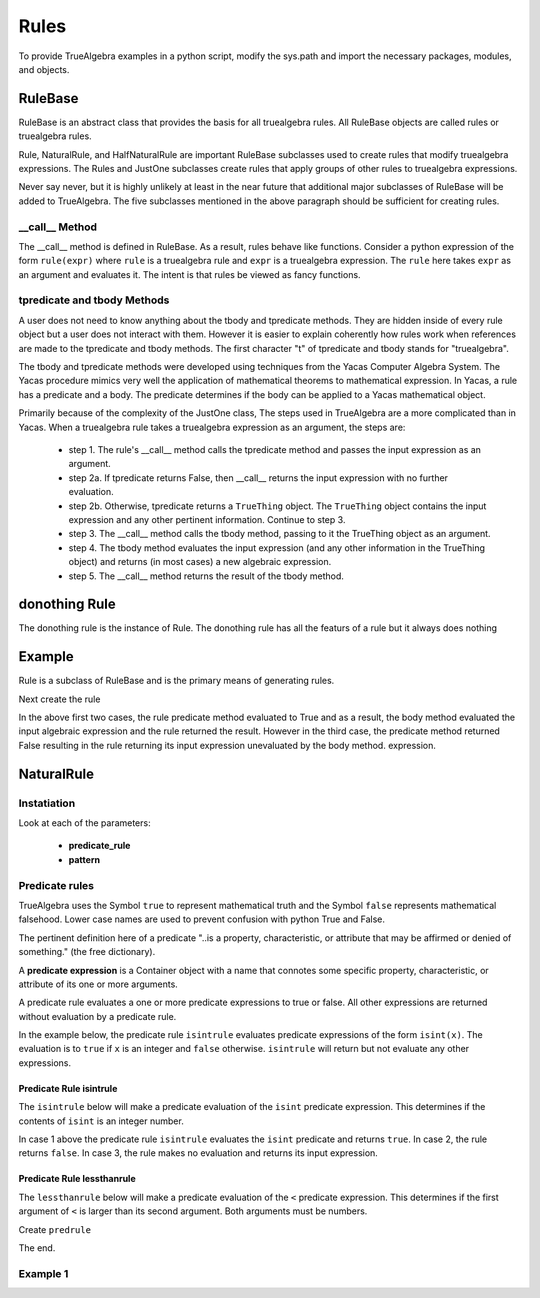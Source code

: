 ﻿=====
Rules
=====
To provide TrueAlgebra examples in a python script, modify the sys.path and import the necessary packages, modules, and objects.

.. ipython::

    In [1]: from truealgebra.core.rules import (
       ...:     Rule, Rules, RulesBU, JustOne, JustOneBU
       ...: )
       ...: from truealgebra.core.naturalrules import (
       ...:     NaturalRule, HalfNaturalRule
       ...: )
       ...: from truealgebra.core.expression import (
       ...:     ExprBase, Symbol, Number, true, false,
       ...:     Container,Restricted, Assign, Null, End)
       ...: from truealgebra.core.settings import settings
       ...: from truealgebra.core.parse import parse
       ...:
       ...: settings.active_parse = parse 
       ...: settings.set_symbol_operators("and", 75, 75)


RuleBase
========
RuleBase is an abstract class that provides the basis for all truealgebra rules.
All RuleBase objects are called rules or truealgebra rules.

Rule, NaturalRule, and HalfNaturalRule are important RuleBase subclasses used to create rules that
modify truealgebra expressions. The Rules and JustOne subclasses create rules that apply groups
of other rules to truealgebra expressions.

Never say never, but it is highly unlikely at least in the near future that additional major
subclasses of RuleBase will be added to TrueAlgebra. 
The five subclasses mentioned in the above paragraph should be sufficient for creating rules.

__call__ Method
---------------
The __call__ method is defined in RuleBase. As a result, rules behave like functions.
Consider a python expression of the form ``rule(expr)`` where ``rule`` is a truealgebra rule
and ``expr`` is a truealgebra expression. The ``rule`` here takes ``expr`` as an argument and
evaluates it. The intent is that rules be viewed as fancy functions.

tpredicate and tbody Methods
----------------------------
A user does not need to know anything about the tbody and tpredicate methods.
They are hidden inside of every rule object but a user does not
interact with them. However it is easier to explain coherently how rules work when references are made to
the tpredicate and tbody methods. The first character "t" of tpredicate and tbody stands for "truealgebra".

The tbody and tpredicate methods were developed using techniques from the Yacas Computer
Algebra System. The Yacas procedure mimics very well the application of mathematical theorems to
mathematical expression.
In Yacas, a rule has a predicate and a body. The predicate determines if the body can be applied to a Yacas mathematical object.

Primarily because of the complexity of the JustOne class, The steps used
in TrueAlgebra are a more complicated than in Yacas. When a truealgebra rule
takes a truealgebra expression as an argument, the steps are:

    * step 1. The rule's __call__ method calls the tpredicate method and passes the input expression as an argument. 

    * step 2a. If tpredicate returns False, then __call__ returns the input expression with no further evaluation.

    * step 2b. Otherwise, tpredicate returns a ``TrueThing`` object. The ``TrueThing`` object contains the input expression and any other pertinent information. Continue to step 3.

    * step 3. The __call__ method calls the tbody method, passing to it the TrueThing object as an argument.

    * step 4. The tbody method evaluates the input expression (and any other information in the TrueThing object) and returns (in most cases) a new algebraic expression.

    * step 5. The __call__ method returns the result of the tbody method.

donothing Rule
=======
The donothing rule is the instance of Rule. The donothing rule has all the featurs of a rule
but it always does nothing

Example
=======
Rule is a subclass of RuleBase and is the primary means of generating rules.

.. ipython::

    In [1]: class IsSym(Rule):
       ...:     def __init__(self, *args, **kwargs):
       ...:         self.names = args
       ...:         super().__init__(*args, **kwargs)
       ...:
       ...:     def predicate(self, expr):
       ...:         return (
       ...:             isinstance(expr, Container)
       ...:             and expr.name == 'issym'
       ...:             and len(expr.items) > 0
       ...:         )
       ...:
       ...:     def body(self, expr):
       ...:         if isinstance(expr[0], Symbol) and expr[0].name in self.names:
       ...:             return Symbol('true')
       ...:         else:
       ...:             return Symbol('false')

Next create the rule

.. ipython::

    In [1]: issym_rule = IsSym('x', 'y', 'z')
       ...:
       ...: print('    Case 1 assign expr to a truealgebra expression.')
       ...: expr = parse('  issym(y)  ')
       ...: print('expr =  ', expr)
       ...: print('    Apply the rule issym_rule to the truealgebra expression.')
       ...: print('issym_rule(expr) =  ', issym_rule(expr))
       ...: print('    The result is the truealgebra expression "true".')
       ...: print('')
       ...: 
       ...: print('    Case 2 assign expr to a truealgebra expression.')
       ...: expr = parse('  issym(b)  ')
       ...: print('expr =  ', expr)
       ...: print('    Apply the rule issym_rule to the truealgebra expression.')
       ...: print('issym_rule(expr) =  ', issym_rule(expr))
       ...: print('    The result is the truealgebra expression "false".')
       ...: print('')
       ...: 
       ...: print('    Case 3 assign expr to a truealgebra expression.')
       ...: expr = parse('  (x + 7 * y)  ')
       ...: print('expr =  ', expr)
       ...: print('    Apply the rule issym_rule to the truealgebra expression.')
       ...: print('issym_rule(expr) =  ', issym_rule(expr))
       ...: print('    The result is the truealgebra expression "false".')
       ...: 
       ...:

In the above first two cases, the rule predicate method evaluated to True and
as a result, the body method evaluated the input algebraic expression and the rule returned
the result. However in the third case, the predicate method returned False
resulting in the rule returning its input expression unevaluated by the body method.
expression.


NaturalRule
===========

Instatiation
------------

.. code-block:: python
    :linenos:

    <new rule> = NaturalRule(
        predicate_rule=<a predicate rule>
        pattern=<string that can be parsed>
        vardict=<string that can be parsed>
        outcome=<string thatcan be parsed>
        outcome_rule=<a rule>
    )

Look at each of the parameters:

    * **predicate_rule**
    * **pattern**


Predicate rules
---------------
TrueAlgebra uses the Symbol ``true`` to represent  mathematical truth and the Symbol ``false``
represents mathematical falsehood. Lower case names are used to prevent confusion with
python True and False.

The pertinent definition here of a predicate "..is a property, characteristic,
or attribute that may be affirmed or denied of something." (the free dictionary).

A **predicate expression** is a Container object with a name that connotes some
specific property, characteristic, or attribute of its one or more arguments.

A predicate rule evaluates a one or more predicate expressions to true or false.
All other expressions are returned without evaluation by a predicate rule.

In the example below, the predicate rule ``isintrule`` evaluates predicate expressions
of the form ``isint(x)``. The evaluation is to ``true`` if ``x`` is an
integer and ``false`` otherwise. ``isintrule`` will return but not 
evaluate any other expressions.

Predicate Rule isintrule
++++++++++++++++++++++++
The ``isintrule`` below will make a predicate evaluation of the ``isint``
predicate expression. This determines if the contents of ``isint`` is an
integer number.

.. ipython::

    In [1]: class IsInt(Rule):
       ...:     def predicate(self, expr):
       ...:         return (
       ...:             isinstance(expr, Container)
       ...:             and expr.name == 'isint'
       ...:             and len(expr.items) >= 1
       ...:         )
       ...:
       ...:     def body(self, expr):
       ...:         if isinstance(expr[0], Number) and isinstance(expr[0].value, int):
       ...:            return true
       ...:         else:
       ...:            return false
       ...:
       ...: isintrule = IsInt()
       ...:
       ...: # Apply isintrule, in three cases.
       ...: print(
       ...:     'case 1, isintrule( isint(4) )=  ',
       ...:     isintrule(parse('  isint(4)  '))
       ...: )
       ...:
       ...: print(
       ...:     'case 2, isintrule( isint(sin(x)) )=  ',
       ...:     isintrule(parse('  isint(sin(x))  '))
       ...: )
       ...:
       ...: print(
       ...:     'case 3, isintrule( cosh(4) )=  ',
       ...:     isintrule(parse('  cosh(4)  '))
       ...: )
       ...:

In case 1 above the predicate rule ``isintrule`` evaluates the ``isint``
predicate and returns ``true``. In case 2, the rule returns ``false``.
In case 3, the rule makes no evaluation and returns its input expression.

Predicate Rule lessthanrule
+++++++++++++++++++++++++++
The ``lessthanrule`` below will make a predicate evaluation of the ``<``
predicate expression. This determines if the first argument of ``<`` is larger than
its second argument. Both arguments must be numbers.

.. ipython::

    In [1]: class LessThan(Rule):
       ...:     def predicate(self, expr):
       ...:         return (
       ...:             isinstance(expr, Container)
       ...:             and expr.name == '<'
       ...:             and len(expr.items) >= 2
       ...:             and isinstance(expr[0], Number)
       ...:             and isinstance(expr[1], Number)
       ...:         )
       ...:
       ...:     def body(self, expr):
       ...:         if expr[0].value < expr[1].value:
       ...:             return true
       ...:         else:
       ...:             return false
       ...:
       ...: lessthanrule = LessThan()
       ...:
       ...: # Apply lessthanrule, in three cases.
       ...: print(
       ...:     'case 1, lessthanrule( 3.4 < 9 )=  ',
       ...:     lessthanrule(parse('  3.4 < 9  '))
       ...: )
       ...:
       ...: print(
       ...:     'case 2, lessthanrule( 7 < 7 )=  ',
       ...:     lessthanrule(parse('  7 < 7  '))
       ...: )
       ...:
       ...: print(
       ...:     'case 3, lessthanrule(x**2)=  ',
       ...:     lessthanrule(parse('  x**2  '))
       ...: )

.. ipython::

    In [1]: class And(Rule):
       ...:     def predicate(self, expr):
       ...:         return (
       ...:             isinstance(expr, Container)
       ...:             and expr.name == 'and'
       ...:             and len(expr.items) >= 2
       ...:         )
       ...:
       ...:     def body(self, expr):
       ...:         if expr[0] == false:
       ...:             return false
       ...:         elif expr[1] == false:
       ...:             return false
       ...:         elif expr[0] == true and expr[1] == true:
       ...:             return true
       ...:         else:
       ...:             return expr
       ...:
       ...: andrule = And()
       ...:
       ...: # Apply andrule, in three cases.
       ...: print(
       ...:     'case 1, andrule( true and true )=  ',
       ...:     andrule(parse('  true and true  '))
       ...: )
       ...:
       ...: print(
       ...:     'case 2, lessthanrule( 7 < 7 )=  ',
       ...:     lessthanrule(parse('  7 < 7  '))
       ...: )
       ...:
       ...: print(
       ...:     'case 3, lessthanrule(x**2)=  ',
       ...:     lessthanrule(parse('  x**2  '))
       ...: )

Create ``predrule``

.. ipython::

    In [1]: predrule = JustOneBU(isintrule, lessthanrule, andrule) 

The end.

Example 1
---------

.. ipython::

    In [1]: convert_xyz = NaturalRule(
       ...:     predicate_rule=issym_rule,
       ...:     varstring='  suchthat(forall(xyz), issym(xyz))  ',
       ...:     pattern='  g(xyz, 7)  ',
       ...:     outcome='  f(7)  ',
       ...: )

